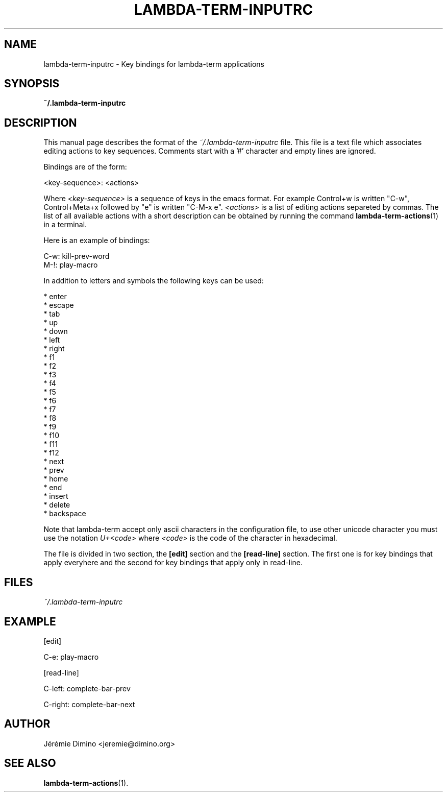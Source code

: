 \" lambda-term-inputrc.5
\" ---------------------
\" Copyright : (c) 2011, Jeremie Dimino <jeremie@dimino.org>
\" Licence   : BSD3
\"
\" This file is a part of Lambda-Term.

.TH LAMBDA-TERM-INPUTRC 1 "August 2011"

.SH NAME
lambda-term-inputrc \- Key bindings for lambda-term applications

.SH SYNOPSIS
.B ~/.lambda-term-inputrc

.SH DESCRIPTION

This manual page describes the format of the
.I ~/.lambda-term-inputrc
file. This file is a text file which associates editing actions to key
sequences. Comments start with a '#' character and empty lines are
ignored.

Bindings are of the form:

        <key-sequence>: <actions>

Where
.I <key-sequence>
is a sequence of keys in the emacs format. For example Control+w is
written "C-w", Control+Meta+x followed by "e" is written "C-M-x e".
.I <actions>
is a list of editing actions separeted by commas. The list of all
available actions with a short description can be obtained by running
the command
.BR lambda-term-actions (1)
in a terminal.

Here is an example of bindings:

        C-w: kill-prev-word
        M-!: play-macro

In addition to letters and symbols the following keys can be used:

        * enter
        * escape
        * tab
        * up
        * down
        * left
        * right
        * f1
        * f2
        * f3
        * f4
        * f5
        * f6
        * f7
        * f8
        * f9
        * f10
        * f11
        * f12
        * next
        * prev
        * home
        * end
        * insert
        * delete
        * backspace

Note that lambda-term accept only ascii characters in the
configuration file, to use other unicode character you must use the
notation
.I U+<code>
where
.I <code>
is the code of the character in hexadecimal.

The file is divided in two section, the
.B [edit]
section and the
.B [read-line]
section. The first one is for key bindings that apply everyhere and
the second for key bindings that apply only in read-line.

.SH FILES
.I ~/.lambda-term-inputrc

.SH EXAMPLE
[edit]

C-e: play-macro

[read-line]

C-left: complete-bar-prev

C-right: complete-bar-next

.SH AUTHOR
Jérémie Dimino <jeremie@dimino.org>

.SH "SEE ALSO"
.BR lambda-term-actions (1).

